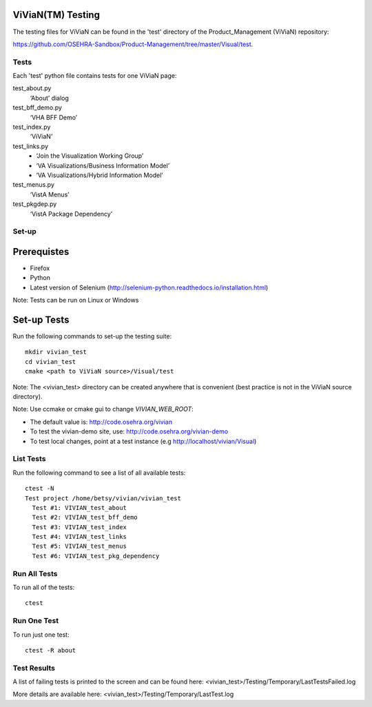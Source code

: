 ViViaN(TM) Testing
------------------

The testing files for ViViaN can be found in the 'test' directory of the
Product_Management (ViViaN) repository:

https://github.com/OSEHRA-Sandbox/Product-Management/tree/master/Visual/test.

Tests
+++++

Each 'test' python file contains tests for one ViViaN page:

test_about.py
  ‘About’ dialog

test_bff_demo.py
  ‘VHA BFF Demo’

test_index.py
  ‘ViViaN’

test_links.py
  * ‘Join the Visualization Working Group’
  * ‘VA Visualizations/Business Information Model’
  * ‘VA Visualizations/Hybrid Information Model’

test_menus.py
  ‘VistA Menus’

test_pkgdep.py
  ‘VistA Package Dependency’


Set-up
+++++++

Prerequistes
------------
* Firefox
* Python
* Latest version of Selenium (http://selenium-python.readthedocs.io/installation.html)

Note: Tests can be run on Linux or Windows

Set-up Tests
------------

Run the following commands to set-up the testing suite:

.. parsed-literal::

  mkdir vivian_test
  cd vivian_test
  cmake <path to ViViaN source>/Visual/test

Note: The <vivian_test> directory can be created anywhere that is convenient
(best practice is not in the ViViaN source directory).

Note: Use ccmake or cmake gui to change *VIVIAN_WEB_ROOT*:

* The default value is: http://code.osehra.org/vivian
* To test the vivian-demo site, use: http://code.osehra.org/vivian-demo
* To test local changes, point at a test instance (e.g http://localhost/vivian/Visual)

List Tests
++++++++++

Run the following command to see a list of all available tests:

.. parsed-literal::

  ctest -N
  Test project /home/betsy/vivian/vivian_test
    Test #1: VIVIAN_test_about
    Test #2: VIVIAN_test_bff_demo
    Test #3: VIVIAN_test_index
    Test #4: VIVIAN_test_links
    Test #5: VIVIAN_test_menus
    Test #6: VIVIAN_test_pkg_dependency

Run All Tests
+++++++++++++

To run all of the tests:

.. parsed-literal::

  ctest

Run One Test
++++++++++++

To run just one test:

.. parsed-literal::

  ctest -R about

Test Results
++++++++++++

A list of failing tests is printed to the screen and can be found here:
<vivian_test>/Testing/Temporary/LastTestsFailed.log

More details are available here:
<vivian_test>/Testing/Temporary/LastTest.log
